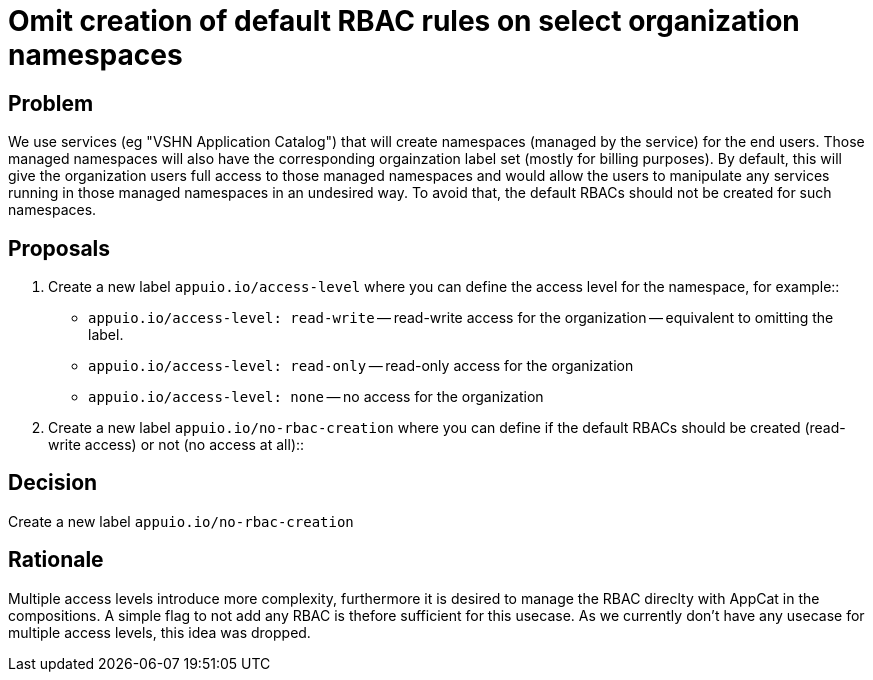 = Omit creation of default RBAC rules on select organization namespaces

== Problem

We use services (eg "VSHN Application Catalog") that will create namespaces (managed by the service) for the end users. Those managed namespaces will also have the corresponding orgainzation label set (mostly for billing purposes). By default, this will give the organization users full access to those managed namespaces and would allow the users to manipulate any services running in those managed namespaces in an undesired way.
To avoid that, the default RBACs should not be created for such namespaces. 

== Proposals

. Create a new label `appuio.io/access-level` where you can define the access level for the namespace, for example::

** `appuio.io/access-level: read-write` -- read-write access for the organization -- equivalent to omitting the label.
** `appuio.io/access-level: read-only` -- read-only access for the organization
** `appuio.io/access-level: none` -- no access for the organization

. Create a new label `appuio.io/no-rbac-creation` where you can define if the default RBACs should be created (read-write access) or not (no access at all)::


== Decision

Create a new label `appuio.io/no-rbac-creation`

== Rationale

Multiple access levels introduce more complexity, furthermore it is desired to manage the RBAC direclty with AppCat in the compositions.
A simple flag to not add any RBAC is thefore sufficient for this usecase. As we currently don't have any usecase for multiple access levels, this idea was dropped.
